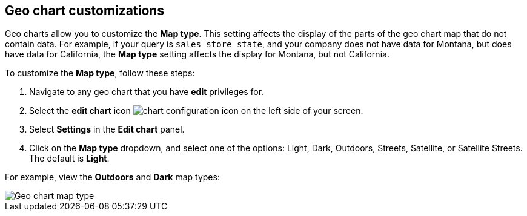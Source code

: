 [#geo-chart-map-type]
== Geo chart customizations

Geo charts allow you to customize the *Map type*. This setting affects the display of the parts of the geo chart map that do not contain data. For example, if your query is `sales store state`, and your company does not have data for Montana, but does have data for California, the *Map type* setting affects the display for Montana, but not California.

To customize the *Map type*, follow these steps:

. Navigate to any geo chart that you have *edit* privileges for.

. Select the *edit chart* icon image:icon-gear-10px.png[chart configuration icon] on the left side of your screen.

. Select *Settings* in the *Edit chart* panel.

. Click on the *Map type* dropdown, and select one of the options: Light, Dark, Outdoors, Streets, Satellite, or Satellite Streets. The default is *Light*.

For example, view the *Outdoors* and *Dark* map types:

image::geo-chart-map-type.png[Geo chart map type]